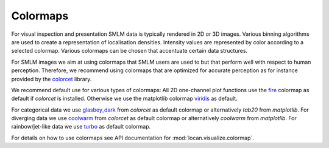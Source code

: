 .. _colormaps:

==========================
Colormaps
==========================

For visual inspection and presentation SMLM data is typically rendered in 2D or 3D images.
Various binning algorithms are used to create a representation of localisation densities.
Intensity values are represented by color according to a selected colormap.
Various colormaps can be chosen that accentuate certain data structures.


For SMLM images we aim at using colormaps that SMLM users are used to but that perform well with respect to human
perception.
Therefore, we recommend using colormaps that are optimized for accurate perception as for instance provided by the `colorcet`_
library.

We recommend default use for various types of colormaps:
All 2D one-channel plot functions use the `fire`_ colormap as default if `colorcet` is installed.
Otherwise we use the matplotlib colormap `viridis`_ as default.

For categorical data we use `glasbey_dark`_ from `colorcet` as default colormap or alternatively `tab20` from
`matplotlib`.
For diverging data we use `coolwarm`_ from `colorcet` as default colormap or alternatively `coolwarm` from
`matplotlib`.
For rainbow/jet-like data we use `turbo`_ as default colormap.

For details on how to use colormaps see API documentation for :mod:`locan.visualize.colormap`.

.. _colorcet: https://colorcet.pyviz.org
.. _fire: https://colorcet.pyviz.org/user_guide/Continuous.html
.. _viridis: https://matplotlib.org/tutorials/colors/colormaps.html
.. _glasbey_dark: https://colorcet.pyviz.org/user_guide/Categorical.html
.. _coolwarm: https://colorcet.pyviz.org/user_guide/Continuous.html
.. _turbo: https://blog.research.google/2019/08/turbo-improved-rainbow-colormap-for.html
